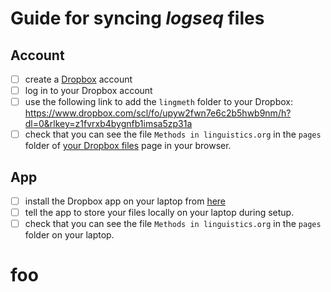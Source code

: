 * Guide for syncing [[logseq]] files
** Account

- [ ] create a [[https://www.dropbox.com/][Dropbox]] account
- [ ] log in to your Dropbox account
- [ ] use the following link to add the =lingmeth= folder to your Dropbox: https://www.dropbox.com/scl/fo/upyw2fwn7e6c2b5hwb9nm/h?dl=0&rlkey=z1fvrxb4bygnfb1imsa5zp31a
- [ ] check that you can see the file =Methods in linguistics.org= in the =pages= folder of [[https://www.dropbox.com/home][your Dropbox files]] page in your browser.

** App

- [ ] install the Dropbox app on your laptop from [[https://www.dropbox.com/downloading][here]]
- [ ] tell the app to store your files locally on your laptop during setup.
- [ ] check that you can see the file =Methods in linguistics.org= in the =pages= folder on your laptop.

* foo

